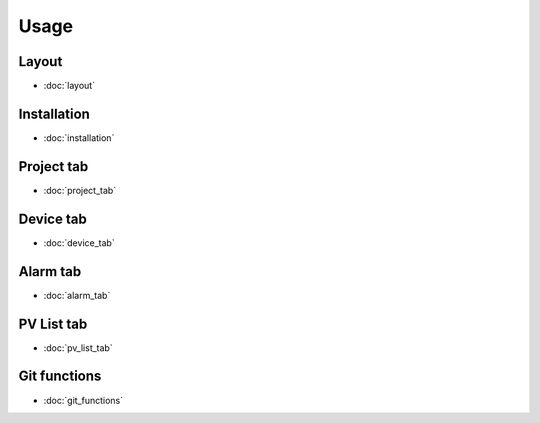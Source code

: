 Usage
=====

Layout
------
* :doc:`layout`

Installation
------------
* :doc:`installation`

Project tab
-----------
* :doc:`project_tab`

Device tab
----------
* :doc:`device_tab`

Alarm tab
---------
* :doc:`alarm_tab`

PV List tab
-----------
* :doc:`pv_list_tab`

Git functions
-------------
* :doc:`git_functions`